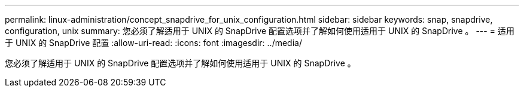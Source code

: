 ---
permalink: linux-administration/concept_snapdrive_for_unix_configuration.html 
sidebar: sidebar 
keywords: snap, snapdrive, configuration, unix 
summary: 您必须了解适用于 UNIX 的 SnapDrive 配置选项并了解如何使用适用于 UNIX 的 SnapDrive 。 
---
= 适用于 UNIX 的 SnapDrive 配置
:allow-uri-read: 
:icons: font
:imagesdir: ../media/


[role="lead"]
您必须了解适用于 UNIX 的 SnapDrive 配置选项并了解如何使用适用于 UNIX 的 SnapDrive 。
